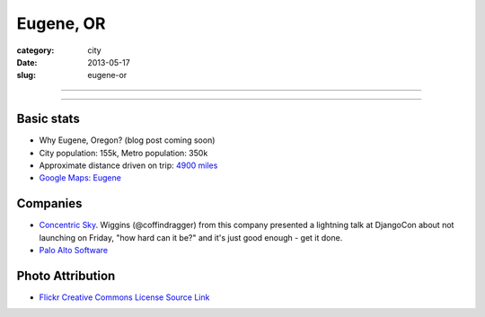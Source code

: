 Eugene, OR
==========

:category: city
:date: 2013-05-17
:slug: eugene-or

----

.. image:: ../img/eugene-or.jpg
  :alt: Eugene Oregon Science Factory

----

Basic stats
-----------
* Why Eugene, Oregon? (blog post coming soon)
* City population: 155k, Metro population: 350k
* Approximate distance driven on trip: `4900 miles <http://goo.gl/maps/Prcwe>`_
* `Google Maps: Eugene <http://goo.gl/maps/an7ej>`_

Companies
---------
* `Concentric Sky <http://concentricsky.com/>`_. Wiggins (@coffindragger) 
  from this company presented a lightning talk at DjangoCon about 
  not launching on Friday, "how hard can it be?" and it's just good enough -
  get it done.
* `Palo Alto Software <http://www.paloalto.com/>`_

Photo Attribution
-----------------
* `Flickr Creative Commons License Source Link <http://www.flickr.com/photos/23905174@N00/2563632154/>`_
